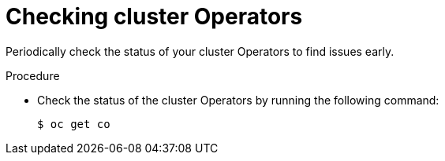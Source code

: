 // Module included in the following assemblies:
//
// * edge_computing/day_2_core_cnf_clusters/troubleshooting/telco-troubleshooting-cluster-maintenance.adoc

:_mod-docs-content-type: PROCEDURE
[id="telco-troubleshooting-clusters-check-cluster-operators_{context}"]
= Checking cluster Operators

Periodically check the status of your cluster Operators to find issues early.

.Procedure

* Check the status of the cluster Operators by running the following command:
+
[source,terminal]
----
$ oc get co
----